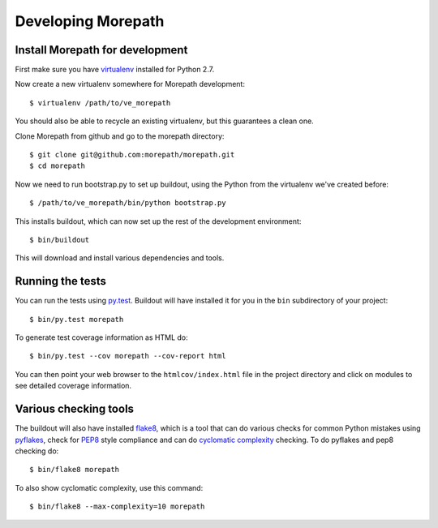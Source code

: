 Developing Morepath
===================

Install Morepath for development
--------------------------------

First make sure you have virtualenv_ installed for Python 2.7.

.. _virtualenv: https://pypi.python.org/pypi/virtualenv

Now create a new virtualenv somewhere for Morepath development::

  $ virtualenv /path/to/ve_morepath

You should also be able to recycle an existing virtualenv, but this
guarantees a clean one.

Clone Morepath from github and go to the morepath directory::

  $ git clone git@github.com:morepath/morepath.git
  $ cd morepath

Now we need to run bootstrap.py to set up buildout, using the Python from the
virtualenv we've created before::

  $ /path/to/ve_morepath/bin/python bootstrap.py

This installs buildout, which can now set up the rest of the development
environment::

  $ bin/buildout

This will download and install various dependencies and tools.

Running the tests
-----------------

You can run the tests using `py.test`_. Buildout will have installed
it for you in the ``bin`` subdirectory of your project::

  $ bin/py.test morepath

To generate test coverage information as HTML do::

  $ bin/py.test --cov morepath --cov-report html

You can then point your web browser to the ``htmlcov/index.html`` file
in the project directory and click on modules to see detailed coverage
information.

.. _`py.test`: http://pytest.org/latest/

Various checking tools
----------------------

The buildout will also have installed flake8_, which is a tool that
can do various checks for common Python mistakes using pyflakes_,
check for PEP8_ style compliance and can do `cyclomatic complexity`_
checking. To do pyflakes and pep8 checking do::

  $ bin/flake8 morepath

.. _flake8: https://pypi.python.org/pypi/flake8

.. _pyflakes: https://pypi.python.org/pypi/pyflakes

.. _pep8: http://www.python.org/dev/peps/pep-0008/

.. _`cyclomatic complexity`: https://en.wikipedia.org/wiki/Cyclomatic_complexity

To also show cyclomatic complexity, use this command::

  $ bin/flake8 --max-complexity=10 morepath
